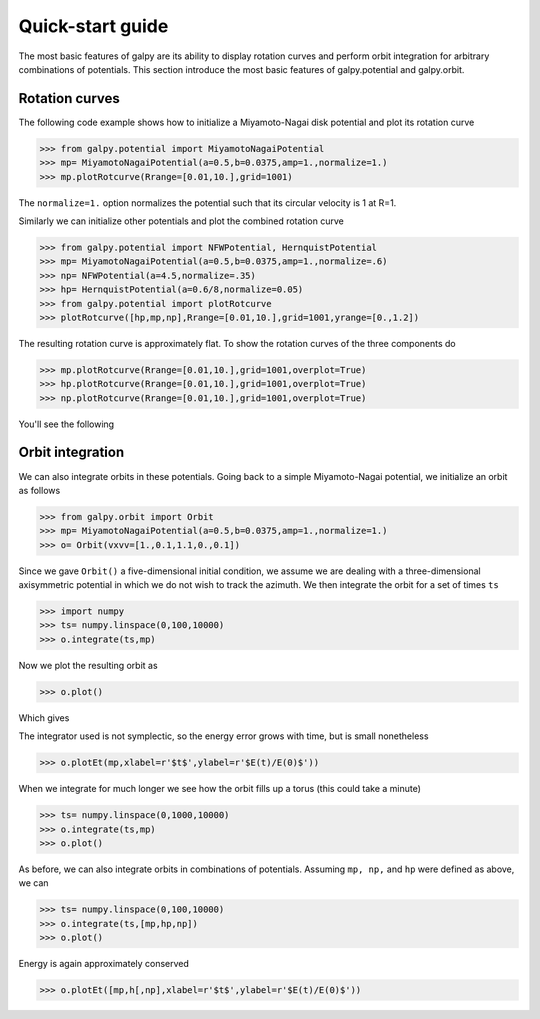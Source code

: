 Quick-start guide
==================

The most basic features of galpy are its ability to display rotation
curves and perform orbit integration for arbitrary combinations of
potentials. This section introduce the most basic features of
galpy.potential and galpy.orbit.


Rotation curves
---------------

The following code example shows how to initialize a Miyamoto-Nagai disk potential and plot its rotation curve

>>> from galpy.potential import MiyamotoNagaiPotential
>>> mp= MiyamotoNagaiPotential(a=0.5,b=0.0375,amp=1.,normalize=1.)
>>> mp.plotRotcurve(Rrange=[0.01,10.],grid=1001)

The ``normalize=1.`` option normalizes the potential such that its
circular velocity is 1 at R=1.

Similarly we can initialize other potentials and plot the combined
rotation curve

>>> from galpy.potential import NFWPotential, HernquistPotential
>>> mp= MiyamotoNagaiPotential(a=0.5,b=0.0375,amp=1.,normalize=.6)
>>> np= NFWPotential(a=4.5,normalize=.35)
>>> hp= HernquistPotential(a=0.6/8,normalize=0.05)
>>> from galpy.potential import plotRotcurve
>>> plotRotcurve([hp,mp,np],Rrange=[0.01,10.],grid=1001,yrange=[0.,1.2])

The resulting rotation curve is approximately flat. To show the
rotation curves of the three components do

>>> mp.plotRotcurve(Rrange=[0.01,10.],grid=1001,overplot=True)
>>> hp.plotRotcurve(Rrange=[0.01,10.],grid=1001,overplot=True)
>>> np.plotRotcurve(Rrange=[0.01,10.],grid=1001,overplot=True)

You'll see the following

.. image:: images/rotcurve.png


Orbit integration
-----------------

We can also integrate orbits in these potentials. Going back to a
simple Miyamoto-Nagai potential, we initialize an orbit as follows

>>> from galpy.orbit import Orbit
>>> mp= MiyamotoNagaiPotential(a=0.5,b=0.0375,amp=1.,normalize=1.)
>>> o= Orbit(vxvv=[1.,0.1,1.1,0.,0.1])

Since we gave ``Orbit()`` a five-dimensional initial condition, we assume we are dealing with a three-dimensional axisymmetric potential in which we do not wish to track the azimuth. We then integrate the orbit for a set of times ``ts``

>>> import numpy
>>> ts= numpy.linspace(0,100,10000)
>>> o.integrate(ts,mp)

Now we plot the resulting orbit as

>>> o.plot()

Which gives

.. image:: images/mp-orbit-integration.png

The integrator used is not symplectic, so the energy error grows with time, but is small nonetheless

>>> o.plotEt(mp,xlabel=r'$t$',ylabel=r'$E(t)/E(0)$'))

.. image:: images/mp-orbit-E.png

When we integrate for much longer we see how the orbit fills up a
torus (this could take a minute)

>>> ts= numpy.linspace(0,1000,10000)
>>> o.integrate(ts,mp)
>>> o.plot()

.. image:: images/mp-long-orbit-integration.png

As before, we can also integrate orbits in combinations of potentials. Assuming ``mp, np,`` and ``hp`` were defined as above, we can

>>> ts= numpy.linspace(0,100,10000)
>>> o.integrate(ts,[mp,hp,np])
>>> o.plot()

.. image:: images/mphpnp-orbit-integration.png

Energy is again approximately conserved

>>> o.plotEt([mp,h[,np],xlabel=r'$t$',ylabel=r'$E(t)/E(0)$'))

.. image:: images/mphpnp-orbit-E.png

